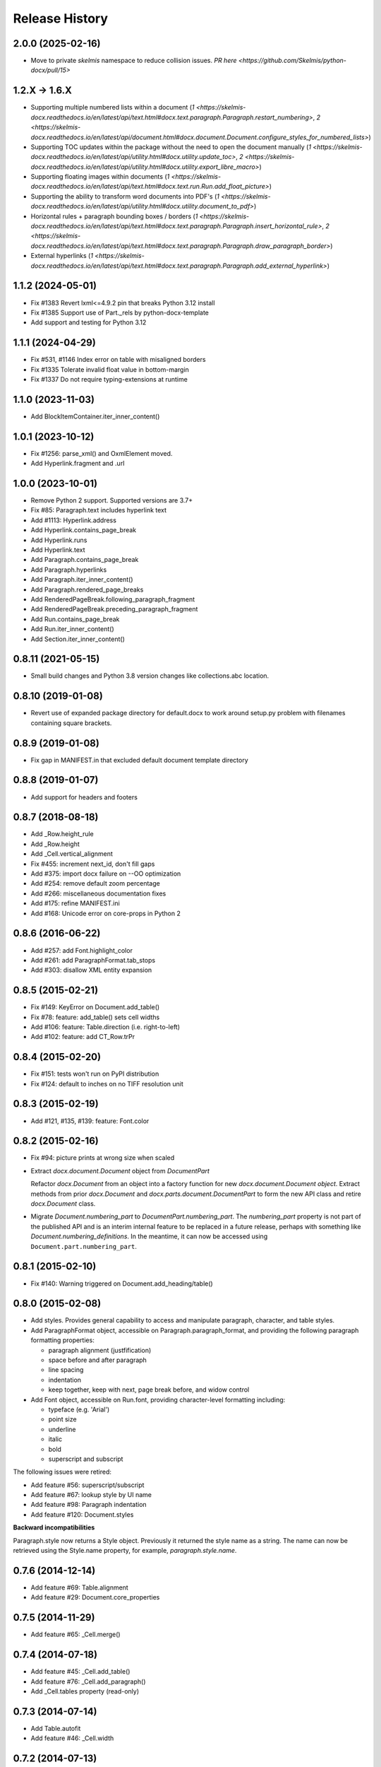 .. :changelog:

Release History
---------------

2.0.0 (2025-02-16)
++++++++++++++++++

- Move to private `skelmis` namespace to reduce collision issues. `PR here <https://github.com/Skelmis/python-docx/pull/15>`

1.2.X -> 1.6.X
++++++++++++++

- Supporting multiple numbered lists within a document (`1 <https://skelmis-docx.readthedocs.io/en/latest/api/text.html#docx.text.paragraph.Paragraph.restart_numbering>`, `2 <https://skelmis-docx.readthedocs.io/en/latest/api/document.html#docx.document.Document.configure_styles_for_numbered_lists>`)
- Supporting TOC updates within the package without the need to open the document manually (`1 <https://skelmis-docx.readthedocs.io/en/latest/api/utility.html#docx.utility.update_toc>`, `2 <https://skelmis-docx.readthedocs.io/en/latest/api/utility.html#docx.utility.export_libre_macro>`)
- Supporting floating images within documents (`1 <https://skelmis-docx.readthedocs.io/en/latest/api/text.html#docx.text.run.Run.add_float_picture>`)
- Supporting the ability to transform word documents into PDF's (`1 <https://skelmis-docx.readthedocs.io/en/latest/api/utility.html#docx.utility.document_to_pdf>`)
- Horizontal rules + paragraph bounding boxes / borders (`1 <https://skelmis-docx.readthedocs.io/en/latest/api/text.html#docx.text.paragraph.Paragraph.insert_horizontal_rule>`, `2 <https://skelmis-docx.readthedocs.io/en/latest/api/text.html#docx.text.paragraph.Paragraph.draw_paragraph_border>`)
- External hyperlinks (`1 <https://skelmis-docx.readthedocs.io/en/latest/api/text.html#docx.text.paragraph.Paragraph.add_external_hyperlink>`)

1.1.2 (2024-05-01)
++++++++++++++++++

- Fix #1383 Revert lxml<=4.9.2 pin that breaks Python 3.12 install
- Fix #1385 Support use of Part._rels by python-docx-template
- Add support and testing for Python 3.12

1.1.1 (2024-04-29)
++++++++++++++++++

- Fix #531, #1146 Index error on table with misaligned borders
- Fix #1335 Tolerate invalid float value in bottom-margin
- Fix #1337 Do not require typing-extensions at runtime


1.1.0 (2023-11-03)
++++++++++++++++++

- Add BlockItemContainer.iter_inner_content()


1.0.1 (2023-10-12)
++++++++++++++++++

- Fix #1256: parse_xml() and OxmlElement moved.
- Add Hyperlink.fragment and .url


1.0.0 (2023-10-01)
+++++++++++++++++++

- Remove Python 2 support. Supported versions are 3.7+
- Fix #85:   Paragraph.text includes hyperlink text
- Add #1113: Hyperlink.address
- Add Hyperlink.contains_page_break
- Add Hyperlink.runs
- Add Hyperlink.text
- Add Paragraph.contains_page_break
- Add Paragraph.hyperlinks
- Add Paragraph.iter_inner_content()
- Add Paragraph.rendered_page_breaks
- Add RenderedPageBreak.following_paragraph_fragment
- Add RenderedPageBreak.preceding_paragraph_fragment
- Add Run.contains_page_break
- Add Run.iter_inner_content()
- Add Section.iter_inner_content()


0.8.11 (2021-05-15)
+++++++++++++++++++

- Small build changes and Python 3.8 version changes like collections.abc location.


0.8.10 (2019-01-08)
+++++++++++++++++++

- Revert use of expanded package directory for default.docx to work around setup.py
  problem with filenames containing square brackets.


0.8.9 (2019-01-08)
++++++++++++++++++

- Fix gap in MANIFEST.in that excluded default document template directory


0.8.8 (2019-01-07)
++++++++++++++++++

- Add support for headers and footers


0.8.7 (2018-08-18)
++++++++++++++++++

- Add _Row.height_rule
- Add _Row.height
- Add _Cell.vertical_alignment
- Fix #455: increment next_id, don't fill gaps
- Add #375: import docx failure on --OO optimization
- Add #254: remove default zoom percentage
- Add #266: miscellaneous documentation fixes
- Add #175: refine MANIFEST.ini
- Add #168: Unicode error on core-props in Python 2


0.8.6 (2016-06-22)
++++++++++++++++++

- Add #257: add Font.highlight_color
- Add #261: add ParagraphFormat.tab_stops
- Add #303: disallow XML entity expansion


0.8.5 (2015-02-21)
++++++++++++++++++

- Fix #149: KeyError on Document.add_table()
- Fix #78: feature: add_table() sets cell widths
- Add #106: feature: Table.direction (i.e. right-to-left)
- Add #102: feature: add CT_Row.trPr


0.8.4 (2015-02-20)
++++++++++++++++++

- Fix #151: tests won't run on PyPI distribution
- Fix #124: default to inches on no TIFF resolution unit


0.8.3 (2015-02-19)
++++++++++++++++++

- Add #121, #135, #139: feature: Font.color


0.8.2 (2015-02-16)
++++++++++++++++++

- Fix #94: picture prints at wrong size when scaled
- Extract `docx.document.Document` object from `DocumentPart`

  Refactor `docx.Document` from an object into a factory function for new
  `docx.document.Document object`. Extract methods from prior `docx.Document`
  and `docx.parts.document.DocumentPart` to form the new API class and retire
  `docx.Document` class.

- Migrate `Document.numbering_part` to `DocumentPart.numbering_part`. The
  `numbering_part` property is not part of the published API and is an
  interim internal feature to be replaced in a future release, perhaps with
  something like `Document.numbering_definitions`. In the meantime, it can
  now be accessed using ``Document.part.numbering_part``.


0.8.1 (2015-02-10)
++++++++++++++++++

- Fix #140: Warning triggered on Document.add_heading/table()


0.8.0 (2015-02-08)
++++++++++++++++++

- Add styles. Provides general capability to access and manipulate paragraph,
  character, and table styles.

- Add ParagraphFormat object, accessible on Paragraph.paragraph_format, and
  providing the following paragraph formatting properties:

  + paragraph alignment (justfification)
  + space before and after paragraph
  + line spacing
  + indentation
  + keep together, keep with next, page break before, and widow control

- Add Font object, accessible on Run.font, providing character-level
  formatting including:

  + typeface (e.g. 'Arial')
  + point size
  + underline
  + italic
  + bold
  + superscript and subscript

The following issues were retired:

- Add feature #56: superscript/subscript
- Add feature #67: lookup style by UI name
- Add feature #98: Paragraph indentation
- Add feature #120: Document.styles

**Backward incompatibilities**

Paragraph.style now returns a Style object. Previously it returned the style
name as a string. The name can now be retrieved using the Style.name
property, for example, `paragraph.style.name`.


0.7.6 (2014-12-14)
++++++++++++++++++

- Add feature #69: Table.alignment
- Add feature #29: Document.core_properties


0.7.5 (2014-11-29)
++++++++++++++++++

- Add feature #65: _Cell.merge()


0.7.4 (2014-07-18)
++++++++++++++++++

- Add feature #45: _Cell.add_table()
- Add feature #76: _Cell.add_paragraph()
- Add _Cell.tables property (read-only)


0.7.3 (2014-07-14)
++++++++++++++++++

- Add Table.autofit
- Add feature #46: _Cell.width


0.7.2 (2014-07-13)
++++++++++++++++++

- Fix: Word does not interpret <w:cr/> as line feed


0.7.1 (2014-07-11)
++++++++++++++++++

- Add feature #14: Run.add_picture()


0.7.0 (2014-06-27)
++++++++++++++++++

- Add feature #68: Paragraph.insert_paragraph_before()
- Add feature #51: Paragraph.alignment (read/write)
- Add feature #61: Paragraph.text setter
- Add feature #58: Run.add_tab()
- Add feature #70: Run.clear()
- Add feature #60: Run.text setter
- Add feature #39: Run.text and Paragraph.text interpret '\n' and '\t' chars


0.6.0 (2014-06-22)
++++++++++++++++++

- Add feature #15: section page size
- Add feature #66: add section
- Add page margins and page orientation properties on Section
- Major refactoring of oxml layer


0.5.3 (2014-05-10)
++++++++++++++++++

- Add feature #19: Run.underline property


0.5.2 (2014-05-06)
++++++++++++++++++

- Add feature #17: character style


0.5.1 (2014-04-02)
++++++++++++++++++

- Fix issue #23, `Document.add_picture()` raises ValueError when document
  contains VML drawing.


0.5.0 (2014-03-02)
++++++++++++++++++

- Add 20 tri-state properties on Run, including all-caps, double-strike,
  hidden, shadow, small-caps, and 15 others.


0.4.0 (2014-03-01)
++++++++++++++++++

- Advance from alpha to beta status.
- Add pure-python image header parsing; drop Pillow dependency


0.3.0a5 (2014-01-10)
++++++++++++++++++++++

- Hotfix: issue #4, Document.add_picture() fails on second and subsequent
  images.


0.3.0a4 (2014-01-07)
++++++++++++++++++++++

- Complete Python 3 support, tested on Python 3.3


0.3.0a3 (2014-01-06)
++++++++++++++++++++++

- Fix setup.py error on some Windows installs


0.3.0a1 (2014-01-05)
++++++++++++++++++++++

- Full object-oriented rewrite
- Feature-parity with prior version
- text: add paragraph, run, text, bold, italic
- table: add table, add row, add column
- styles: specify style for paragraph, table
- picture: add inline picture, auto-scaling
- breaks: add page break
- tests: full pytest and behave-based 2-layer test suite


0.3.0dev1 (2013-12-14)
++++++++++++++++++++++

- Round-trip .docx file, preserving all parts and relationships
- Load default "template" .docx on open with no filename
- Open from stream and save to stream (file-like object)
- Add paragraph at and of document
